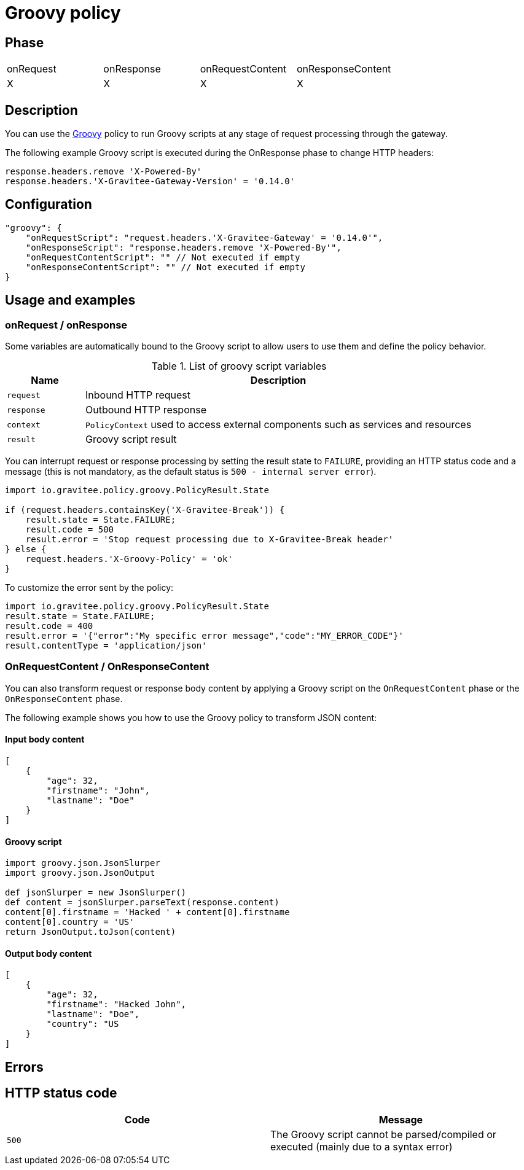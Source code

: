 = Groovy policy

ifdef::env-github[]
image:https://ci.gravitee.io/buildStatus/icon?job=gravitee-io/gravitee-policy-groovy/master["Build status", link="https://ci.gravitee.io/job/gravitee-io/job/gravitee-policy-groovy/"]
image:https://badges.gitter.im/Join Chat.svg["Gitter", link="https://gitter.im/gravitee-io/gravitee-io?utm_source=badge&utm_medium=badge&utm_campaign=pr-badge&utm_content=badge"]
endif::[]

== Phase

|===
|onRequest|onResponse|onRequestContent|onResponseContent
|X|X|X|X
|===

== Description

You can use the http://www.groovy-lang.org/[Groovy^] policy to run Groovy scripts at any stage of request processing through the gateway.

The following example Groovy script is executed during the OnResponse phase to change HTTP headers:

[source, groovy]
----
response.headers.remove 'X-Powered-By'
response.headers.'X-Gravitee-Gateway-Version' = '0.14.0'
----

== Configuration

[source, json]
"groovy": {
    "onRequestScript": "request.headers.'X-Gravitee-Gateway' = '0.14.0'",
    "onResponseScript": "response.headers.remove 'X-Powered-By'",
    "onRequestContentScript": "" // Not executed if empty
    "onResponseContentScript": "" // Not executed if empty
}

== Usage and examples

=== onRequest / onResponse

Some variables are automatically bound to the Groovy script to allow users to use them and define the policy behavior.

[width="100%",cols="2,10",options="header"]
.List of groovy script variables
|===
| Name | Description

| `request` | Inbound HTTP request
| `response` | Outbound HTTP response
| `context` | `PolicyContext` used to access external components such as services and resources
| `result` | Groovy script result

|===

You can interrupt request or response processing by setting the result state to `FAILURE`, providing an HTTP
status code and a message (this is not mandatory, as the default status is `500 - internal server error`).

[source, groovy]
----
import io.gravitee.policy.groovy.PolicyResult.State

if (request.headers.containsKey('X-Gravitee-Break')) {
    result.state = State.FAILURE;
    result.code = 500
    result.error = 'Stop request processing due to X-Gravitee-Break header'
} else {
    request.headers.'X-Groovy-Policy' = 'ok'
}
----

To customize the error sent by the policy:

[source, groovy]
----
import io.gravitee.policy.groovy.PolicyResult.State
result.state = State.FAILURE;
result.code = 400
result.error = '{"error":"My specific error message","code":"MY_ERROR_CODE"}'
result.contentType = 'application/json'
----

=== OnRequestContent / OnResponseContent

You can also transform request or response body content by applying a Groovy script on
the `OnRequestContent` phase or the `OnResponseContent` phase.

The following example shows you how to use the Groovy policy to transform JSON content:

==== Input body content
[source, json]
----
[
    {
        "age": 32,
        "firstname": "John",
        "lastname": "Doe"
    }
]
----

==== Groovy script
[source, groovy]
----
import groovy.json.JsonSlurper
import groovy.json.JsonOutput

def jsonSlurper = new JsonSlurper()
def content = jsonSlurper.parseText(response.content)
content[0].firstname = 'Hacked ' + content[0].firstname
content[0].country = 'US'
return JsonOutput.toJson(content)
----

==== Output body content
[source, json]
----
[
    {
        "age": 32,
        "firstname": "Hacked John",
        "lastname": "Doe",
        "country": "US
    }
]
----

== Errors

== HTTP status code

|===
|Code |Message

| ```500```
| The Groovy script cannot be parsed/compiled or executed (mainly due to a syntax error)

|===
